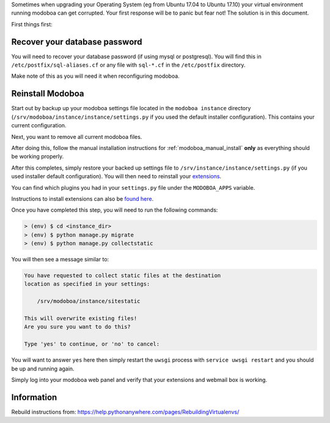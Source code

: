 Sometimes when upgrading your Operating System (eg from Ubuntu 17.04
to Ubuntu 17.10) your virtual environment running modoboa can get
corrupted. Your first response will be to panic but fear not! The
solution is in this document.

First things first:

Recover your database password
==============================

You will need to recover your database password (if using mysql or
postgresql). You will find this in ``/etc/postfix/sql-aliases.cf`` or
any file with ``sql-*.cf`` in the ``/etc/postfix`` directory.

Make note of this as you will need it when reconfiguring modoboa.

Reinstall Modoboa
=================

Start out by backup up your modoboa settings file located in the
``modoboa instance`` directory
(``/srv/modoboa/instance/instance/settings.py`` if you used the
default installer configuration). This contains your current
configuration.

Next, you want to remove all current modoboa files.

After doing this, follow the manual installation instructions for :ref:`modoboa_manual_install` **only** as everything should be working properly.

After this completes, simply restore your backed up settings file to
``/srv/instance/instance/settings.py`` (if you used installer default
configuration). You will then need to reinstall your `extensions
<http://modoboa.readthedocs.io/en/latest/index.html>`_.

You can find which plugins you had in your ``settings.py`` file under
the ``MODOBOA_APPS`` variable.

Instructions to install extensions can also be `found here
<http://modoboa.readthedocs.io/en/latest/installation.html#extensions>`_.

Once you have completed this step, you will need to run the following
commands:

.. sourcecode:: bash

   > (env) $ cd <instance_dir>
   > (env) $ python manage.py migrate
   > (env) $ python manage.py collectstatic
  
You will then see a message similar to:

.. sourcecode:: text

  You have requested to collect static files at the destination
  location as specified in your settings:

      /srv/modoboa/instance/sitestatic

  This will overwrite existing files!
  Are you sure you want to do this?

  Type 'yes' to continue, or 'no' to cancel:
  
You will want to answer ``yes`` here then simply restart the ``uwsgi``
process with ``service uwsgi restart`` and you should be up and
running again.

Simply log into your modoboa web panel and verify that your extensions
and webmail box is working.

Information
===========

Rebuild instructions from:
`https://help.pythonanywhere.com/pages/RebuildingVirtualenvs/
<https://help.pythonanywhere.com/pages/RebuildingVirtualenvs/>`_
